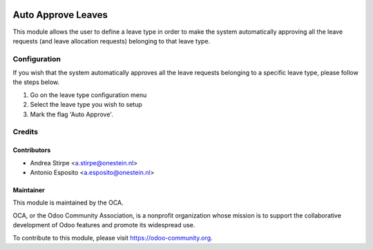.. image:: https://img.shields.io/badge/licence-AGPL--3-blue.svg
   :target: https://www.gnu.org/licenses/agpl-3.0-standalone.html
   :alt: License: AGPL-3

===================
Auto Approve Leaves
===================

This module allows the user to define a leave type in order to make the system
automatically approving all the leave requests (and leave allocation requests)
belonging to that leave type.

Configuration
=============

If you wish that the system automatically approves all the leave requests
belonging to a specific leave type, please follow the steps below.

#. Go on the leave type configuration menu
#. Select the leave type you wish to setup
#. Mark the flag 'Auto Approve'.

Credits
=======

Contributors
------------

* Andrea Stirpe <a.stirpe@onestein.nl>
* Antonio Esposito <a.esposito@onestein.nl>

Maintainer
----------

.. image:: https://odoo-community.org/logo.png
   :alt: Odoo Community Association
   :target: https://odoo-community.org

This module is maintained by the OCA.

OCA, or the Odoo Community Association, is a nonprofit organization whose
mission is to support the collaborative development of Odoo features and
promote its widespread use.

To contribute to this module, please visit https://odoo-community.org.


